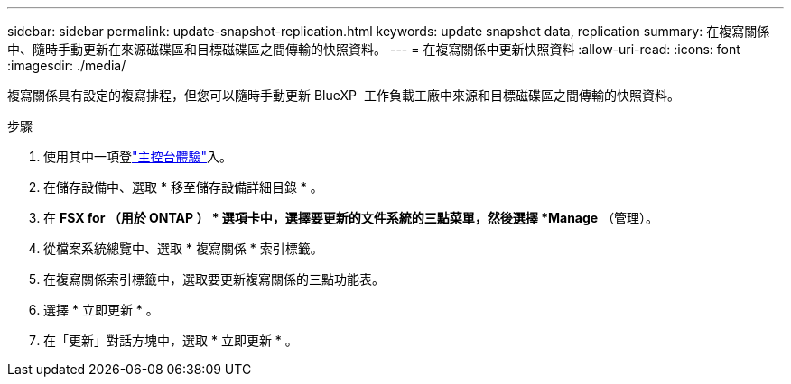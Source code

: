 ---
sidebar: sidebar 
permalink: update-snapshot-replication.html 
keywords: update snapshot data, replication 
summary: 在複寫關係中、隨時手動更新在來源磁碟區和目標磁碟區之間傳輸的快照資料。 
---
= 在複寫關係中更新快照資料
:allow-uri-read: 
:icons: font
:imagesdir: ./media/


[role="lead"]
複寫關係具有設定的複寫排程，但您可以隨時手動更新 BlueXP  工作負載工廠中來源和目標磁碟區之間傳輸的快照資料。

.步驟
. 使用其中一項登link:https://docs.netapp.com/us-en/workload-setup-admin/console-experiences.html["主控台體驗"^]入。
. 在儲存設備中、選取 * 移至儲存設備詳細目錄 * 。
. 在 *FSX for （用於 ONTAP ） * 選項卡中，選擇要更新的文件系統的三點菜單，然後選擇 *Manage* （管理）。
. 從檔案系統總覽中、選取 * 複寫關係 * 索引標籤。
. 在複寫關係索引標籤中，選取要更新複寫關係的三點功能表。
. 選擇 * 立即更新 * 。
. 在「更新」對話方塊中，選取 * 立即更新 * 。


